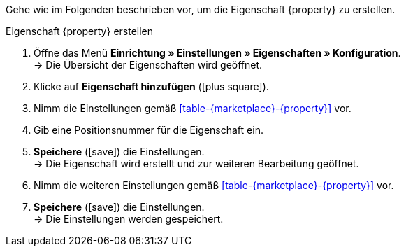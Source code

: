 Gehe wie im Folgenden beschrieben vor, um die Eigenschaft {property} zu erstellen.

[.collapseBox]
.Eigenschaft {property} erstellen
--
. Öffne das Menü *Einrichtung » Einstellungen » Eigenschaften » Konfiguration*. +
→ Die Übersicht der Eigenschaften wird geöffnet.
. Klicke auf *Eigenschaft hinzufügen* (icon:plus-square[role="green"]).
. Nimm die Einstellungen gemäß <<#table-{marketplace}-{property}>> vor.
. Gib eine Positionsnummer für die Eigenschaft ein.
. *Speichere* (icon:save[role="green"]) die Einstellungen. +
→ Die Eigenschaft wird erstellt und zur weiteren Bearbeitung geöffnet.
. Nimm die weiteren Einstellungen gemäß <<#table-{marketplace}-{property}>> vor.
. *Speichere* (icon:save[role="green"]) die Einstellungen. +
→ Die Einstellungen werden gespeichert.
--

:property!:
